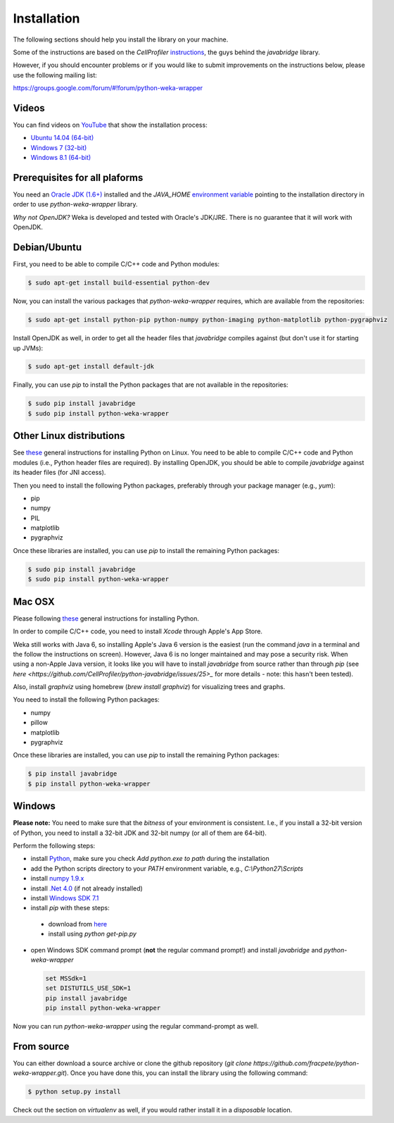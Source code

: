 Installation
============

The following sections should help you install the library on your machine.

Some of the instructions are based on the *CellProfiler*
`instructions <https://github.com/CellProfiler/python-javabridge/blob/master/docs/installation.rst>`_, the guys
behind the *javabridge* library.

However, if you should encounter problems or if you would like to submit improvements
on the instructions below, please use the following mailing list:

https://groups.google.com/forum/#!forum/python-weka-wrapper


Videos
------

You can find videos on `YouTube <https://www.youtube.com/channel/UCYkzno8dbnAasWakSXVsuPA>`_ that show the installation process:

* `Ubuntu 14.04 (64-bit) <https://www.youtube.com/watch?v=8d0PVBlttM4>`_
* `Windows 7 (32-bit) <https://www.youtube.com/watch?v=KdDt9rT5wTo>`_
* `Windows 8.1 (64-bit) <https://www.youtube.com/watch?v=PeUfDVOA_1Y>`_


Prerequisites for all plaforms
------------------------------

You need an `Oracle JDK (1.6+) <http://www.oracle.com/technetwork/java/javase/downloads/>`_
installed and the `JAVA_HOME` `environment variable <http://docs.oracle.com/cd/E19182-01/820-7851/inst_cli_jdk_javahome_t/index.html>`_
pointing to the installation directory in order to use *python-weka-wrapper* library.

*Why not OpenJDK?* Weka is developed and tested with Oracle's JDK/JRE. There is no guarantee
that it will work with OpenJDK.


Debian/Ubuntu
-------------

First, you need to be able to compile C/C++ code and Python modules:

.. code-block:: bash

   $ sudo apt-get install build-essential python-dev

Now, you can install the various packages that `python-weka-wrapper` requires, which are available from the repositories:

.. code-block:: bash

   $ sudo apt-get install python-pip python-numpy python-imaging python-matplotlib python-pygraphviz

Install OpenJDK as well, in order to get all the header files that *javabridge* compiles against
(but don't use it for starting up JVMs):

.. code-block:: bash

   $ sudo apt-get install default-jdk

Finally, you can use `pip` to install the Python packages that are not available in the repositories:

.. code-block:: bash

   $ sudo pip install javabridge
   $ sudo pip install python-weka-wrapper


Other Linux distributions
-------------------------

See `these <http://docs.python-guide.org/en/latest/starting/install/linux/>`_ general instructions
for installing Python on Linux. You need to be able to compile C/C++ code and Python modules
(i.e., Python header files are required). By installing OpenJDK, you should be able to compile
*javabridge* against its header files (for JNI access).

Then you need to install the following Python packages, preferably through your package manager (e.g., `yum`):

* pip
* numpy
* PIL
* matplotlib
* pygraphviz

Once these libraries are installed, you can use `pip` to install the remaining Python packages:

.. code-block:: bash

   $ sudo pip install javabridge
   $ sudo pip install python-weka-wrapper


Mac OSX
-------

Please following `these <http://docs.python-guide.org/en/latest/starting/install/osx/>`_
general instructions for installing Python.

In order to compile C/C++ code, you need to install *Xcode* through Apple's App Store.

Weka still works with Java 6, so installing Apple's Java 6 version is the easiest (run the command `java` in a terminal and the follow the instructions on screen). However, Java 6 is no longer maintained and may pose a security risk. When using a non-Apple Java version, it looks like you will have to install *javabridge* from source rather than through `pip` (see `here <https://github.com/CellProfiler/python-javabridge/issues/25>_` for more details - note: this hasn't been tested).

Also, install *graphviz* using homebrew (`brew install graphviz`) for visualizing trees and graphs.

You need to install the following Python packages:

* numpy
* pillow
* matplotlib
* pygraphviz

Once these libraries are installed, you can use `pip` to install the remaining Python packages:

.. code-block:: bash

   $ pip install javabridge
   $ pip install python-weka-wrapper


Windows
-------

**Please note:** You need to make sure that the *bitness* of your environment is consistent.
I.e., if you install a 32-bit version of Python, you need to install a 32-bit JDK and 32-bit numpy
(or all of them are 64-bit).

Perform the following steps:

* install `Python <http://www.python.org/downloads>`_, make sure you check `Add python.exe to path` during the installation
* add the Python scripts directory to your `PATH` environment variable, e.g., `C:\\Python27\\Scripts`
* install `numpy 1.9.x <http://www.lfd.uci.edu/~gohlke/pythonlibs/#numpy>`_
* install `.Net 4.0 <http://go.microsoft.com/fwlink/?LinkID=187668>`_ (if not already installed)
* install `Windows SDK 7.1 <http://www.microsoft.com/download/details.aspx?id=8279>`_
* install `pip` with these steps:

 * download from `here <https://bootstrap.pypa.io/get-pip.py>`_
 * install using `python get-pip.py`

* open Windows SDK command prompt (**not** the regular command prompt!) and install `javabridge` and `python-weka-wrapper`

  .. code-block:: bat

     set MSSdk=1
     set DISTUTILS_USE_SDK=1
     pip install javabridge
     pip install python-weka-wrapper

Now you can run `python-weka-wrapper` using the regular command-prompt as well.


From source
-----------

You can either download a source archive or clone the github repository
(`git clone https://github.com/fracpete/python-weka-wrapper.git`). Once you have done this,
you can install the library using the following command:

.. code-block:: bash

   $ python setup.py install

Check out the section on *virtualenv* as well, if you would rather install it in a *disposable* location.
